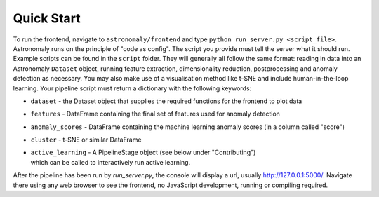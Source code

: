 ===========
Quick Start
===========

To run the frontend, navigate to ``astronomaly/frontend`` and type ``python
run_server.py <script_file>``. Astronomaly runs on the principle of "code as
config". The script you provide must tell the server what it should run.
Example scripts can be found in the ``script`` folder. They will generally all
follow the same format: reading in data into an Astronomaly ``Dataset`` object,
running feature extraction, dimensionality reduction, postprocessing and
anomaly detection as necessary. You may also make use of a visualisation method
like t-SNE and include human-in-the-loop learning. Your pipeline script must
return a dictionary with the following keywords:

* ``dataset`` - the Dataset object that supplies the required functions for the frontend to plot data
* ``features`` - DataFrame containing the final set of features used for anomaly detection
* ``anomaly_scores`` - DataFrame containing the machine learning anomaly
  scores (in a column called "score")
* ``cluster`` - t-SNE or similar DataFrame
* | ``active_learning`` - A PipelineStage object (see below under "Contributing")
  | which can be called to interactively run active learning.

After the pipeline has been run by `run_server.py`, the console will display a
url, usually http://127.0.0.1:5000/. Navigate there using any web browser to see the frontend, no
JavaScript development, running or compiling required.
